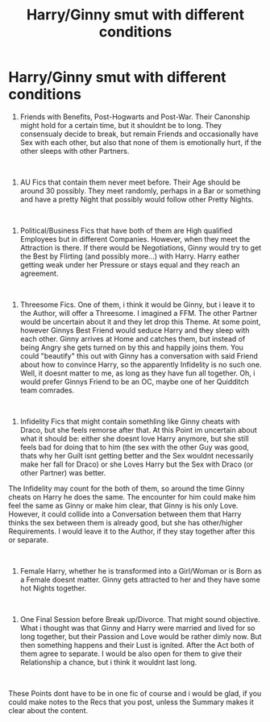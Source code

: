 #+TITLE: Harry/Ginny smut with different conditions

* Harry/Ginny smut with different conditions
:PROPERTIES:
:Author: Atomstern
:Score: 0
:DateUnix: 1560082103.0
:DateShort: 2019-Jun-09
:FlairText: Request
:END:
1. Friends with Benefits, Post-Hogwarts and Post-War. Their Canonship might hold for a certain time, but it shouldnt be to long. They consensualy decide to break, but remain Friends and occasionally have Sex with each other, but also that none of them is emotionally hurt, if the other sleeps with other Partners.

​

1. AU Fics that contain them never meet before. Their Age should be around 30 possibly. They meet randomly, perhaps in a Bar or something and have a pretty Night that possibly would follow other Pretty Nights.

​

1. Political/Business Fics that have both of them are High qualified Employees but in different Companies. However, when they meet the Attraction is there. If there would be Negotiations, Ginny would try to get the Best by Flirting (and possibly more...) with Harry. Harry eather getting weak under her Pressure or stays equal and they reach an agreement.

​

1. Threesome Fics. One of them, i think it would be Ginny, but i leave it to the Author, will offer a Threesome. I imagined a FFM. The other Partner would be uncertain about it and they let drop this Theme. At some point, however Ginnys Best Friend would seduce Harry and they sleep with each other. Ginny arrives at Home and catches them, but instead of being Angry she gets turned on by this and happily joins them. You could "beautify" this out with Ginny has a conversation with said Friend about how to convince Harry, so the apparently Infidelity is no such one. Well, it doesnt matter to me, as long as they have fun all together. Oh, i would prefer Ginnys Friend to be an OC, maybe one of her Quidditch team comrades.

​

1. Infidelity Fics that might contain somethling like Ginny cheats with Draco, but she feels remorse after that. At this Point im uncertain about what it should be: either she doesnt love Harry anymore, but she still feels bad for doing that to him (the sex with the other Guy was good, thats why her Guilt isnt getting better and the Sex wouldnt necessarily make her fall for Draco) or she Loves Harry but the Sex with Draco (or other Partner) was better.

The Infidelity may count for the both of them, so around the time Ginny cheats on Harry he does the same. The encounter for him could make him feel the same as Ginny or make him clear, that Ginny is his only Love. However, it could collide into a Conversation between them that Harry thinks the sex between them is already good, but she has other/higher Requirements. I would leave it to the Author, if they stay together after this or separate.

​

1. Female Harry, whether he is transformed into a Girl/Woman or is Born as a Female doesnt matter. Ginny gets attracted to her and they have some hot Nights together.

​

1. One Final Session before Break up/Divorce. That might sound objective. What i thought was that Ginny and Harry were married and lived for so long together, but their Passion and Love would be rather dimly now. But then something happens and their Lust is ignited. After the Act both of them agree to separate. I would be also open for them to give their Relationship a chance, but i think it wouldnt last long.

​

These Points dont have to be in one fic of course and i would be glad, if you could make notes to the Recs that you post, unless the Summary makes it clear about the content.

